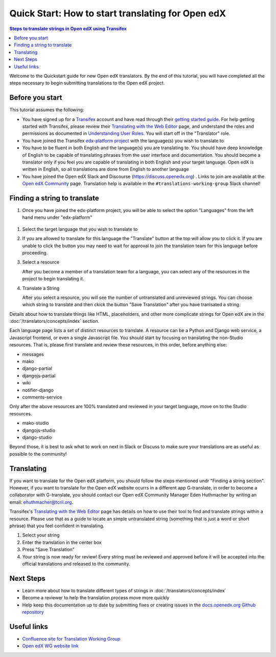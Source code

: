 Quick Start: How to start translating for Open edX
##################################################

.. contents:: Steps to translate strings in Open edX using Transifex
   :local:
   :class: no-bullets

Welcome to the Quickstart guide for new Open edX translators. By the end of
this tutorial, you will have completed all the steps necessary to begin
submitting translations to the Open edX project.

Before you start
****************

This tutorial assumes the following:

* You have signed up for a `Transifex`_ account and have read through their `getting
  started guide`_. For help getting started with Transifex, please review their
  `Translating with the Web Editor`_ page, and understand the roles and permissions
  as documented in `Understanding User Roles`_. You will start off in the "Translator"
  role.
* You have joined the Transifex `edx-platform project`_ with the language(s) you wish
  to translate to
* You have to be fluent in both English and the language(s) you are translating to. You should
  have deep knowledge of English to be capable of translating phrases from the user
  interface and  documentation. You should become a translator only if you feel
  you are capable of translating in both English and your target language. Open edX is
  written in English, so all translations are done from English to another language
* You have joined the Open edX Slack and Discourse (https://discuss.openedx.org) . Links to join are available at the
  `Open edX Community`_ page. Translation help is available in the
  ``#translations-working-group`` Slack channel!

.. _Transifex: https://www.transifex.com/signup/
.. _getting   started guide: https://docs.transifex.com/getting-started-1/translators
.. _Translating with the Web Editor: https://docs.transifex.com/translation/translating-with-the-web-editor
.. _edx-platform project: https://explore.transifex.com/open-edx/edx-platform/
.. _Open edX Community: https://openedx.org/community/connect/
.. _Understanding User Roles: https://docs.transifex.com/teams/understanding-user-roles

Finding a string to translate
*****************************

#. Once you have joined the edx-platform project, you will be able to select the option
   "Languages" from the left hand menu under "edx-platform"

  .. image:: /_images/SelectLanguages.png

#. Select the target language that you wish to translate to


   .. image:: /_images/SelectTargetLang.png

#. If you are allowed to translate for this language the "Translate" button at the top
   will allow you to click it. If you are unable to click the button you may need to
   wait for approval to join the translation team for this language before proceeding.

   .. image:: /_images/ResourceList.png

#. Select a resource

   After you become a member of a translation team for a language, you can select any of
   the resources in the project to begin translating it.

   .. image:: /_images/SelectResource.png

#. Translate a String

   After you select a resource, you will see the number of untranslated and unreviewed strings.
   You can choose which string to translate and then ckick the button "Save Translation"
   after you have tranlsated a string.

   .. image:: /_images/TranslateResource.png

Details about how to translate things like HTML, placeholders, and other more complicate strings for Open edX
are in the :doc:`/translators/concepts/index` section.

Each language page lists a set of distinct resources to translate. A resource can be
a Python and Django web service, a Javascript frontend, or even a single Javascript
file. You should start by focusing on translating the non-Studio resources. That is,
please first translate and review these resources, in this order, before anything else:

* messages
* mako
* django-partial
* djangojs-partial
* wiki
* notifier-django
* comments-service

Only after the above resources are 100% translated and reviewed in your target language,
move on to the Studio resources.

* mako-studio
* djangojs-studio
* django-studio

Beyond those, it is best to ask what to work on next in Slack or Discuss to make sure
your translations are as useful as possible to the community!

Translating
***********

If you want to translate for the Open edX platform, you should follow the steps mentioned undr "Finding a string section". 
However, if you want to translate for the Open edX website ocurrs in a different app G-translate, in order to become a collaborator with G-translate,
you should contact our Open edX Community Manager Eden Huthmacher by writing an email: ehuthmacher@tcril.org.

Transifex's `Translating with the Web Editor`_ page has details on how to use their
tool to find and translate strings within a resource. Please use that as a guide
to locate an simple untranslated string (something that is just a word or short phrase)
that you feel confident in translating.

#. Select your string

#. Enter the translation in the center box

#. Press "Save Translation"

#. Your string is now ready for review! Every string must be reviewed and
   approved before it will be accepted into the official translations and
   released to the community.

Next Steps
**********

* Learn more about how to translate different types of strings in
  :doc:`/translators/concepts/index`
* Become a reviewer to help the translation process move more quickly
* Help keep this documentation up to date by submitting fixes or creating issues in the
  `docs.openedx.org Github repository`_

.. _docs.openedx.org Github repository: https://github.com/openedx/docs.openedx.org

Useful links
************

* `Confluence site for Translation Working Group <https://openedx.atlassian.net/wiki/spaces/COMM/pages/3157524644/Translation+Working+Group>`_

* `Open edX WG website link <https://openedx.org/open-edx-community-working-groups/>`_
